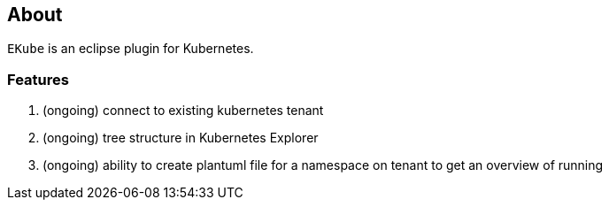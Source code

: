 == About

`EKube` is an eclipse plugin for Kubernetes.

=== Features
. (ongoing) connect to existing kubernetes tenant
. (ongoing) tree structure in Kubernetes Explorer
. (ongoing) ability to create plantuml file for a 
  namespace on tenant to get an overview of running
  
  
